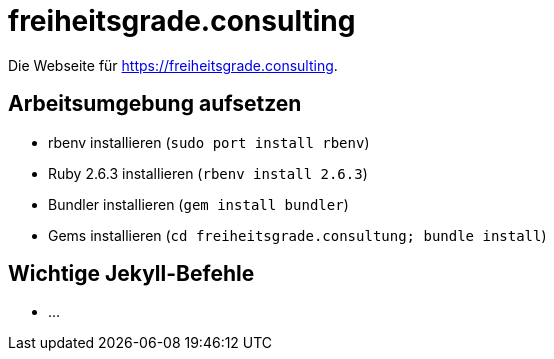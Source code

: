 = freiheitsgrade.consulting

Die Webseite für https://freiheitsgrade.consulting.

== Arbeitsumgebung aufsetzen

* rbenv installieren (`sudo port install rbenv`)
* Ruby 2.6.3 installieren (`rbenv install 2.6.3`)
* Bundler installieren (`gem install bundler`)
* Gems installieren (`cd freiheitsgrade.consultung; bundle install`)

== Wichtige Jekyll-Befehle

* ...

